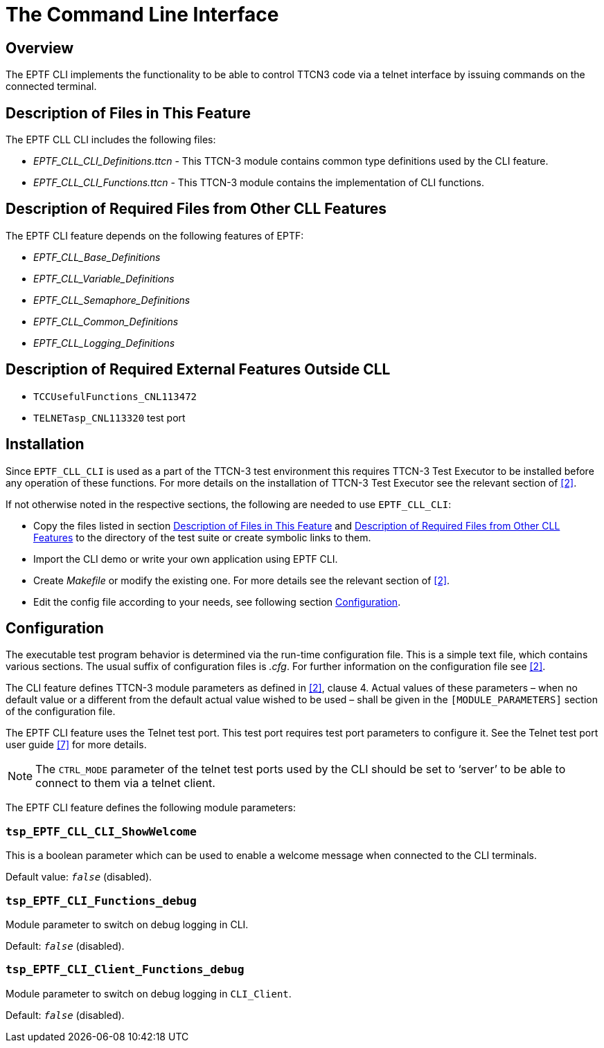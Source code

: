 = The Command Line Interface

== Overview

The EPTF CLI implements the functionality to be able to control TTCN3 code via a telnet interface by issuing commands on the connected terminal.

[[description_of_files_in_this_feature]]
== Description of Files in This Feature

The EPTF CLL CLI includes the following files:

*	__EPTF_CLL_CLI_Definitions.ttcn__ - This TTCN-3 module contains common type definitions used by the CLI feature.
*	__EPTF_CLL_CLI_Functions.ttcn__ - This TTCN-3 module contains the implementation of CLI functions.

[[description_of_required_files_in_other_CLL_features]]
== Description of Required Files from Other CLL Features

The EPTF CLI feature depends on the following features of EPTF:

*	__EPTF_CLL_Base_Definitions__
*	__EPTF_CLL_Variable_Definitions__
*	__EPTF_CLL_Semaphore_Definitions__
*	__EPTF_CLL_Common_Definitions__
*	__EPTF_CLL_Logging_Definitions__

== Description of Required External Features Outside CLL

*	`TCCUsefulFunctions_CNL113472`
*	`TELNETasp_CNL113320` test port

== Installation

Since `EPTF_CLL_CLI` is used as a part of the TTCN-3 test environment this requires TTCN-3 Test Executor to be installed before any operation of these functions. For more details on the installation of TTCN-3 Test Executor see the relevant section of <<7-references.adoc#_2, ‎[2]>>‎.

If not otherwise noted in the respective sections, the following are needed to use `EPTF_CLL_CLI`:

*	Copy the files listed in section <<description_of_files_in_this_feature, Description of Files in This Feature>> and <<description_of_required_files_in_other_CLL_features, Description of Required Files from Other CLL Features>> to the directory of the test suite or create symbolic links to them.
*	Import the CLI demo or write your own application using EPTF CLI.
*	Create _Makefile_ or modify the existing one. For more details see the relevant section of ‎<<7-references.adoc#_2, [2]>>.
*	Edit the config file according to your needs, see following section <<configuration, Configuration>>.

[[configuration]]
== Configuration

The executable test program behavior is determined via the run-time configuration file. This is a simple text file, which contains various sections. The usual suffix of configuration files is _.cfg_. For further information on the configuration file see ‎<<7-references.adoc#_2, [2]>>.

The CLI feature defines TTCN-3 module parameters as defined in <<7-references.adoc#_2, ‎[2]>>, clause 4. Actual values of these parameters – when no default value or a different from the default actual value wished to be used – shall be given in the `[MODULE_PARAMETERS]` section of the configuration file.

The EPTF CLI feature uses the Telnet test port. This test port requires test port parameters to configure it. See the Telnet test port user guide <<7-references.adoc#_7, ‎[7]>> for more details.

NOTE: The `CTRL_MODE` parameter of the telnet test ports used by the CLI should be set to ‘server’ to be able to connect to them via a telnet client.

The EPTF CLI feature defines the following module parameters:

=== `tsp_EPTF_CLL_CLI_ShowWelcome`

This is a boolean parameter which can be used to enable a welcome message when connected to the CLI terminals.

Default value: `_false_` (disabled).

=== `tsp_EPTF_CLI_Functions_debug`

Module parameter to switch on debug logging in CLI.

Default: `_false_` (disabled).

=== `tsp_EPTF_CLI_Client_Functions_debug`

Module parameter to switch on debug logging in `CLI_Client`.

Default: `_false_` (disabled).
